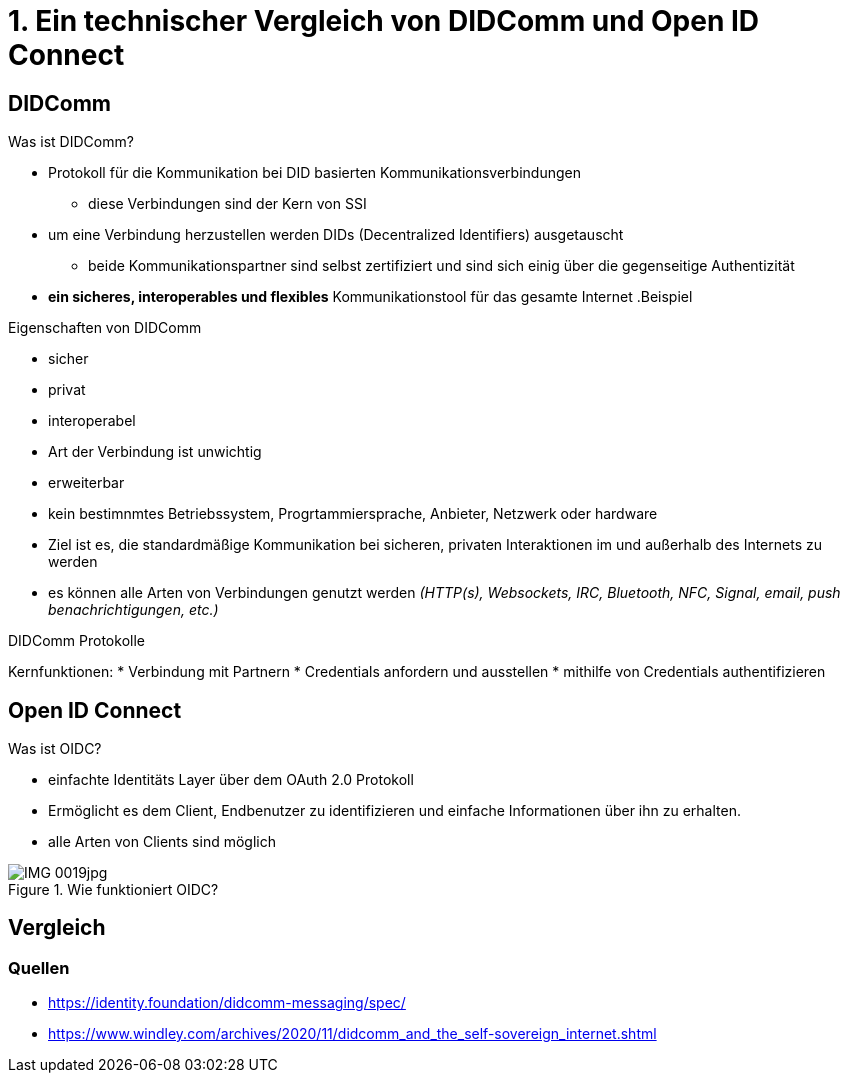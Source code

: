 :imagesdir: img

= 1. Ein technischer Vergleich von DIDComm und Open ID Connect

== DIDComm
.Was ist DIDComm?
* Protokoll für die Kommunikation bei DID basierten Kommunikationsverbindungen
** diese Verbindungen sind der Kern von SSI
* um eine Verbindung herzustellen werden DIDs (Decentralized Identifiers) ausgetauscht
** beide Kommunikationspartner sind selbst zertifiziert und sind sich einig über die gegenseitige Authentizität
* *ein sicheres, interoperables und flexibles* Kommunikationstool für das gesamte Internet
.Beispiel
//image::

.Eigenschaften von DIDComm
* sicher
* privat
* interoperabel
* Art der Verbindung ist unwichtig
* erweiterbar

* kein bestimnmtes Betriebssystem, Progrtammiersprache, Anbieter, Netzwerk oder hardware
* Ziel ist es, die standardmäßige Kommunikation bei sicheren, privaten Interaktionen im und außerhalb des Internets zu werden
* es können alle Arten von Verbindungen genutzt werden _(HTTP(s), Websockets, IRC, Bluetooth, NFC, Signal, email, push benachrichtigungen, etc.)_

.DIDComm Protokolle
Kernfunktionen:
* Verbindung mit Partnern
* Credentials anfordern und ausstellen
* mithilfe von Credentials authentifizieren

== Open ID Connect
.Was ist OIDC?
* einfachte Identitäts Layer über dem OAuth 2.0 Protokoll
* Ermöglicht es dem Client, Endbenutzer zu identifizieren und einfache Informationen über ihn zu erhalten.
* alle Arten von Clients sind möglich

.Wie funktioniert OIDC?
image::IMG_0019jpg[]

== Vergleich





=== Quellen
* https://identity.foundation/didcomm-messaging/spec/
* https://www.windley.com/archives/2020/11/didcomm_and_the_self-sovereign_internet.shtml

